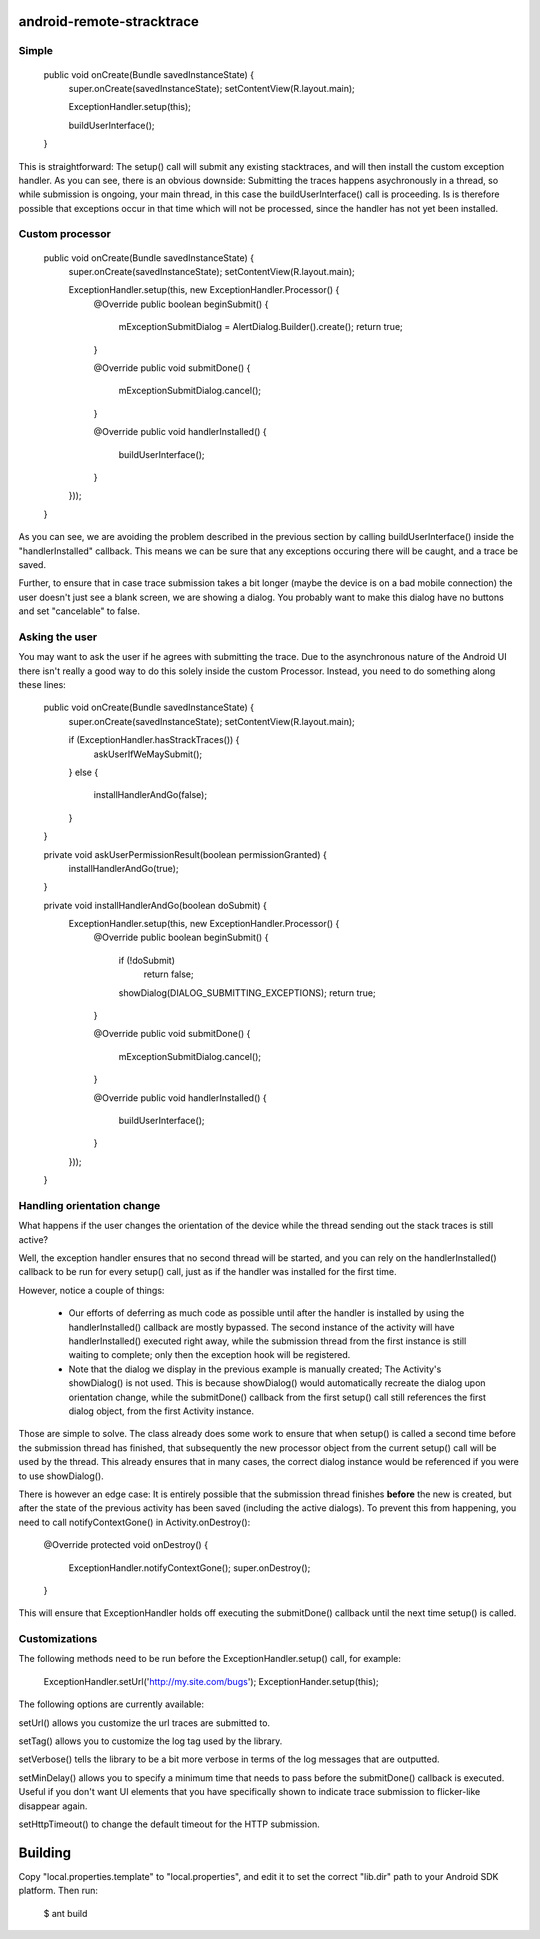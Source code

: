 android-remote-stracktrace
==========================

Simple
------


    public void onCreate(Bundle savedInstanceState) {
        super.onCreate(savedInstanceState);
        setContentView(R.layout.main);

        ExceptionHandler.setup(this);

        buildUserInterface();
    }

This is straightforward: The setup() call will submit any existing
stacktraces, and will then install the custom exception handler.
As you can see, there is an obvious downside: Submitting the traces
happens asychronously in a thread, so while submission is ongoing,
your main thread, in this case the buildUserInterface() call is 
proceeding. Is is therefore possible that exceptions occur in that 
time which will not be processed, since the handler has not yet 
been installed.


Custom processor
----------------

    public void onCreate(Bundle savedInstanceState) {
        super.onCreate(savedInstanceState);
        setContentView(R.layout.main);

        ExceptionHandler.setup(this, new ExceptionHandler.Processor() {
            @Override
            public boolean beginSubmit() {
                mExceptionSubmitDialog = AlertDialog.Builder().create();
                return true;
            }

            @Override
            public void submitDone() {
                mExceptionSubmitDialog.cancel();
            }

            @Override
            public void handlerInstalled() {
                buildUserInterface();
            }
        }));
    }

As you can see, we are avoiding the problem described in the previous
section by calling buildUserInterface() inside the "handlerInstalled"
callback. This means we can be sure that any exceptions occuring there
will be caught, and a trace be saved.

Further, to ensure that in case trace submission takes a bit longer 
(maybe the device is on a bad mobile connection) the user doesn't just
see a blank screen, we are showing a dialog. You probably want to make
this dialog have no buttons and set "cancelable" to false.


Asking the user
---------------

You may want to ask the user if he agrees with submitting the trace. 
Due to the asynchronous nature of the Android UI there isn't really 
a good way to do this solely inside the custom Processor. Instead,
you need to do something along these lines:

    public void onCreate(Bundle savedInstanceState) {
        super.onCreate(savedInstanceState);
        setContentView(R.layout.main);

        if (ExceptionHandler.hasStrackTraces()) {
            askUserIfWeMaySubmit();
        }
        else {
            installHandlerAndGo(false);
        }
    }

    private void askUserPermissionResult(boolean permissionGranted) {
        installHandlerAndGo(true);
    }

    private void installHandlerAndGo(boolean doSubmit) {
        ExceptionHandler.setup(this, new ExceptionHandler.Processor() {
            @Override
            public boolean beginSubmit() {
                if (!doSubmit)
                    return false;
               
                showDialog(DIALOG_SUBMITTING_EXCEPTIONS);
                return true;
            }

            @Override
            public void submitDone() {
                mExceptionSubmitDialog.cancel();
            }

            @Override
            public void handlerInstalled() {
                buildUserInterface();
            }
        }));
    }


Handling orientation change
---------------------------

What happens if the user changes the orientation of the device while the 
thread sending out the stack traces is still active?

Well, the exception handler ensures that no second thread will be started,
and you can rely on the handlerInstalled() callback to be run for every setup()
call, just as if the handler was installed for the first time. 

However, notice a couple of things:

 * Our efforts of deferring as much code as possible until after the handler
   is installed by using the handlerInstalled() callback are mostly bypassed.
   The second instance of the activity will have handlerInstalled() executed
   right away, while the submission thread from the first instance is still
   waiting to complete; only then the exception hook will be registered.

 * Note that the dialog we display in the previous example is manually created;
   The Activity's showDialog() is not used. This is because showDialog() would
   automatically recreate the dialog upon orientation change, while the 
   submitDone() callback from the first setup() call still references the first
   dialog object, from the first Activity instance.

Those are simple to solve. The class already does some work to ensure that 
when setup() is called a second time before the submission thread has finished,
that subsequently the new processor object from the current setup() call will
be used by the thread. This already ensures that in many cases, the correct 
dialog instance would be referenced if you were to use showDialog(). 

There is however an edge case: It is entirely possible that the submission
thread finishes **before** the new is created, but after the state of the
previous activity has been saved (including the active dialogs). To prevent
this from happening, you need to call notifyContextGone() in Activity.onDestroy():

    @Override
    protected void onDestroy() {
        ExceptionHandler.notifyContextGone();
        super.onDestroy();
    }

This will ensure that ExceptionHandler holds off executing the submitDone()
callback until the next time setup() is called.


Customizations
--------------

The following methods need to be run before the ExceptionHandler.setup() 
call, for example:

    ExceptionHandler.setUrl('http://my.site.com/bugs');
    ExceptionHander.setup(this);

The following options are currently available:

setUrl() allows you customize the url traces are submitted to.

setTag() allows you to customize the log tag used by the library.

setVerbose() tells the library to be a bit more verbose in terms of the
log messages that are outputted.

setMinDelay() allows you to specify a minimum time that needs to pass
before the submitDone() callback is executed. Useful if you don't want
UI elements that you have specifically shown to indicate trace submission
to flicker-like disappear again.

setHttpTimeout() to change the default timeout for the HTTP submission.


Building
========

Copy "local.properties.template" to "local.properties", and edit it to
set the correct "lib.dir" path to your Android SDK platform. Then run:

    $ ant build
